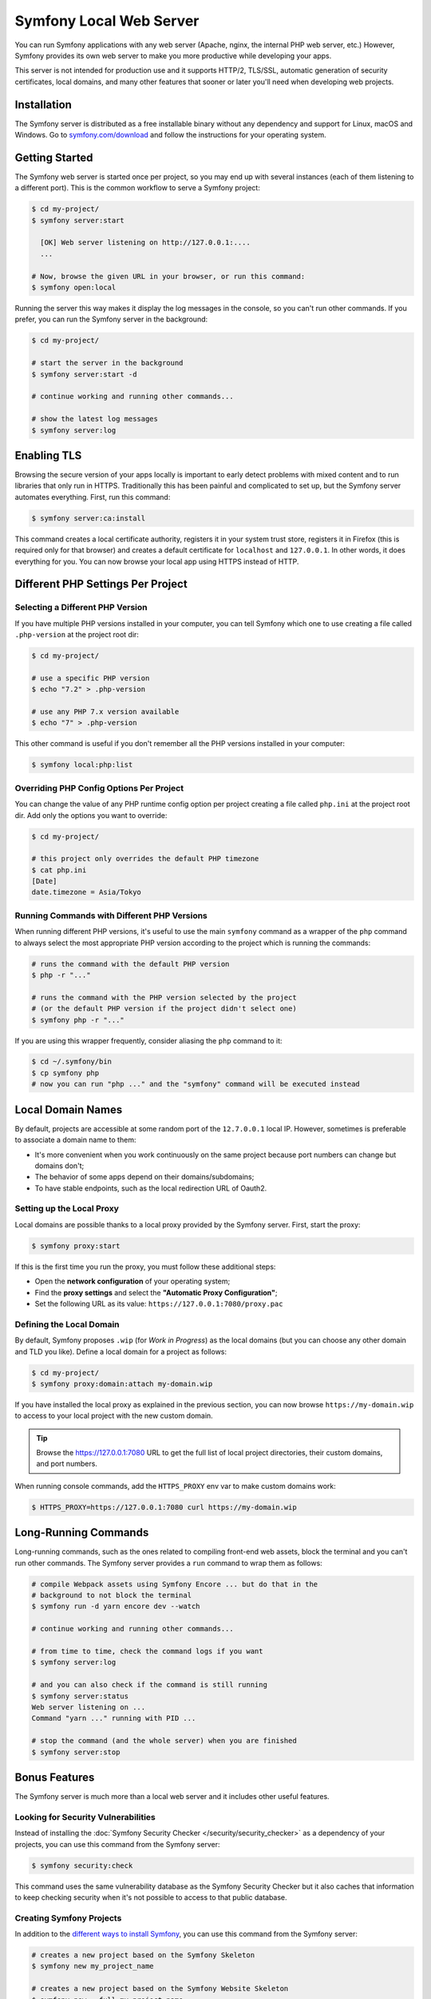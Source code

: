 Symfony Local Web Server
========================

You can run Symfony applications with any web server (Apache, nginx, the
internal PHP web server, etc.) However, Symfony provides its own web server to
make you more productive while developing your apps.

This server is not intended for production use and it supports HTTP/2, TLS/SSL,
automatic generation of security certificates, local domains, and many other
features that sooner or later you'll need when developing web projects.

Installation
------------

The Symfony server is distributed as a free installable binary without any
dependency and support for Linux, macOS and Windows. Go to `symfony.com/download`_
and follow the instructions for your operating system.

Getting Started
---------------

The Symfony web server is started once per project, so you may end up with
several instances (each of them listening to a different port). This is the
common workflow to serve a Symfony project:

.. code-block:: terminal

    $ cd my-project/
    $ symfony server:start

      [OK] Web server listening on http://127.0.0.1:....
      ...

    # Now, browse the given URL in your browser, or run this command:
    $ symfony open:local

Running the server this way makes it display the log messages in the console, so
you can't run other commands. If you prefer, you can run the Symfony server in
the background:

.. code-block:: terminal

    $ cd my-project/

    # start the server in the background
    $ symfony server:start -d

    # continue working and running other commands...

    # show the latest log messages
    $ symfony server:log

Enabling TLS
------------

Browsing the secure version of your apps locally is important to early detect
problems with mixed content and to run libraries that only run in HTTPS.
Traditionally this has been painful and complicated to set up, but the Symfony
server automates everything. First, run this command:

.. code-block:: terminal

    $ symfony server:ca:install

This command creates a local certificate authority, registers it in your system
trust store, registers it in Firefox (this is required only for that browser)
and creates a default certificate for ``localhost`` and ``127.0.0.1``. In other
words, it does everything for you. You can now browse your local app using
HTTPS instead of HTTP.

Different PHP Settings Per Project
----------------------------------

Selecting a Different PHP Version
~~~~~~~~~~~~~~~~~~~~~~~~~~~~~~~~~

If you have multiple PHP versions installed in your computer, you can tell
Symfony which one to use creating a file called ``.php-version`` at the project
root dir:

.. code-block:: terminal

    $ cd my-project/

    # use a specific PHP version
    $ echo "7.2" > .php-version

    # use any PHP 7.x version available
    $ echo "7" > .php-version

This other command is useful if you don't remember all the PHP versions
installed in your computer:

.. code-block:: terminal

    $ symfony local:php:list

Overriding PHP Config Options Per Project
~~~~~~~~~~~~~~~~~~~~~~~~~~~~~~~~~~~~~~~~~

You can change the value of any PHP runtime config option per project creating a
file called ``php.ini`` at the project root dir. Add only the options you want
to override:

.. code-block:: terminal

    $ cd my-project/

    # this project only overrides the default PHP timezone
    $ cat php.ini
    [Date]
    date.timezone = Asia/Tokyo

Running Commands with Different PHP Versions
~~~~~~~~~~~~~~~~~~~~~~~~~~~~~~~~~~~~~~~~~~~~

When running different PHP versions, it's useful to use the main ``symfony``
command as a wrapper of the ``php`` command to always select the most
appropriate PHP version according to the project which is running the commands:

.. code-block:: terminal

    # runs the command with the default PHP version
    $ php -r "..."

    # runs the command with the PHP version selected by the project
    # (or the default PHP version if the project didn't select one)
    $ symfony php -r "..."

If you are using this wrapper frequently, consider aliasing the ``php`` command
to it:

.. code-block:: terminal

    $ cd ~/.symfony/bin
    $ cp symfony php
    # now you can run "php ..." and the "symfony" command will be executed instead

Local Domain Names
------------------

By default, projects are accessible at some random port of the ``12.7.0.0.1``
local IP. However, sometimes is preferable to associate a domain name to them:

* It's more convenient when you work continuously on the same project because
  port numbers can change but domains don't;
* The behavior of some apps depend on their domains/subdomains;
* To have stable endpoints, such as the local redirection URL of Oauth2.

Setting up the Local Proxy
~~~~~~~~~~~~~~~~~~~~~~~~~~

Local domains are possible thanks to a local proxy provided by the Symfony
server. First, start the proxy:

.. code-block:: terminal

    $ symfony proxy:start

If this is the first time you run the proxy, you must follow these additional steps:

* Open the **network configuration** of your operating system;
* Find the **proxy settings** and select the **"Automatic Proxy Configuration"**;
* Set the following URL as its value: ``https://127.0.0.1:7080/proxy.pac``

Defining the Local Domain
~~~~~~~~~~~~~~~~~~~~~~~~~

By default, Symfony proposes ``.wip`` (for *Work in Progress*) as the local
domains (but you can choose any other domain and TLD you like). Define a local
domain for a project as follows:

.. code-block:: terminal

    $ cd my-project/
    $ symfony proxy:domain:attach my-domain.wip

If you have installed the local proxy as explained in the previous section, you
can now browse ``https://my-domain.wip`` to access to your local project with
the new custom domain.

.. tip::

    Browse the https://127.0.0.1:7080 URL to get the full list of local project
    directories, their custom domains, and port numbers.

When running console commands, add the ``HTTPS_PROXY`` env var to make custom
domains work:

.. code-block:: terminal

    $ HTTPS_PROXY=https://127.0.0.1:7080 curl https://my-domain.wip

Long-Running Commands
---------------------

Long-running commands, such as the ones related to compiling front-end web
assets, block the terminal and you can't run other commands. The Symfony server
provides a ``run`` command to wrap them as follows:

.. code-block:: terminal

    # compile Webpack assets using Symfony Encore ... but do that in the
    # background to not block the terminal
    $ symfony run -d yarn encore dev --watch

    # continue working and running other commands...

    # from time to time, check the command logs if you want
    $ symfony server:log

    # and you can also check if the command is still running
    $ symfony server:status
    Web server listening on ...
    Command "yarn ..." running with PID ...

    # stop the command (and the whole server) when you are finished
    $ symfony server:stop

Bonus Features
--------------

The Symfony server is much more than a local web server and it includes other
useful features.

Looking for Security Vulnerabilities
~~~~~~~~~~~~~~~~~~~~~~~~~~~~~~~~~~~~

Instead of installing the :doc:`Symfony Security Checker </security/security_checker>`
as a dependency of your projects, you can use this command from the Symfony server:

.. code-block:: terminal

    $ symfony security:check

This command uses the same vulnerability database as the Symfony Security
Checker but it also caches that information to keep checking security when
it's not possible to access to that public database.

Creating Symfony Projects
~~~~~~~~~~~~~~~~~~~~~~~~~

In addition to the `different ways to install Symfony`_, you can use this
command from the Symfony server:

.. code-block:: terminal

    # creates a new project based on the Symfony Skeleton
    $ symfony new my_project_name

    # creates a new project based on the Symfony Website Skeleton
    $ symfony new --full my_project_name

    # creates a new project based on the Symfony Demo application
    $ symfony new --demo my_project_name

SymfonyCloud Integration
------------------------

The local Symfony server provides full, but optional, integration with
`SymfonyCloud`_, a service optimized to run your Symfony apps on the cloud.
It provides features such as creating environments, backups/snapshots, and
even access to a copy of the production data in your local machine to help
you debug any issues.

`Read SymfonyCloud technical docs`_.

.. _`symfony.com/download`: https://symfony.com/download
.. _`different ways to install Symfony`: https://symfony.com/download
.. _`SymfonyCloud`: https://symfony.com/cloud/
.. _`Read SymfonyCloud technical docs`: https://symfony.com/doc/master/cloud/intro.html
